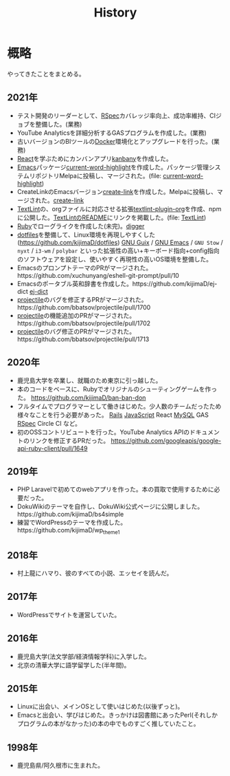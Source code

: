 :PROPERTIES:
:ID:       a0f58a2a-e92d-496e-9c81-dc5401ab314f
:END:
#+title: History

* 概略
やってきたことをまとめる。
** 2021年
- テスト開発のリーダーとして、[[id:afccf86d-70b8-44c0-86a8-cdac25f7dfd3][RSpec]]カバレッジ率向上、成功率維持、CIジョブを整備した。(業務)
- YouTube Analyticsを詳細分析するGASプログラムを作成した。(業務)
- 古いバージョンのBIツールの[[id:1658782a-d331-464b-9fd7-1f8233b8b7f8][Docker]]環境化とアップグレードを行った。(業務)
- [[id:dc50d818-d7d1-48a8-ad76-62ead617c670][React]]を学ぶためにカンバンアプリ[[https://github.com/kijimaD/kanbany][kanbany]]を作成した。
- [[id:1ad8c3d5-97ba-4905-be11-e6f2626127ad][Emacs]]パッケージ[[https://github.com/kijimaD/current-word-highlight][current-word-highlight]]を作成した。パッケージ管理システムリポジトリMelpaに投稿し、マージされた。(file: [[id:8c81068f-0e51-4d6d-bd1f-392ce8cb3a21][current-word-highlight]])
- CreateLinkのEmacsバージョン[[https://github.com/kijimaD/create-link][create-link]]を作成した。Melpaに投稿し、マージされた。[[id:f0cefeef-6f99-4ce2-bff7-db6e508f2c84][create-link]]
- [[id:d3394774-aba5-4167-bd18-f194eb2bd9ed][TextLint]]の、orgファイルに対応させる拡張[[https://github.com/kijimaD/textlint-plugin-org][textlint-plugin-org]]を作成、npmに公開した。[[https://github.com/textlint/textlint][TextLintのREADME]]にリンクを掲載した。(file: [[id:d3394774-aba5-4167-bd18-f194eb2bd9ed][TextLint]])
- [[id:cfd092c4-1bb2-43d3-88b1-9f647809e546][Ruby]]でローグライクを作成した(未完)。[[id:70f249a8-f8c8-4a7e-978c-8ff04ffd09c0][digger]]
- [[id:32295609-a416-4227-9aa9-47aefc42eefc][dotfiles]]を整備して、Linux環境を再現しやすくした(https://github.com/kijimaD/dotfiles) [[id:d694ecaa-6a8b-4669-a95c-f76de6dcbd2c][GNU Guix]] / [[id:1ad8c3d5-97ba-4905-be11-e6f2626127ad][GNU Emacs]] / ~GNU Stow~ / ~nyxt~ / ~i3-wm~ / ~polybar~ といった拡張性の高い+キーボード指向+config指向のソフトウェアを設定し、使いやすく再現性の高いOS環境を整備した。
- EmacsのプロンプトテーマのPRがマージされた。https://github.com/xuchunyang/eshell-git-prompt/pull/10
- Emacsのポータブル英和辞書を作成した。https://github.com/kijimaD/ej-dict [[id:4bfa17d7-18db-47d5-9f3c-5f3bb3c3231f][ej-dict]]
- [[id:cddd7435-414b-4f6b-bfbf-90c6c1bd77f0][projectile]]のバグを修正するPRがマージされた。https://github.com/bbatsov/projectile/pull/1700
- [[id:cddd7435-414b-4f6b-bfbf-90c6c1bd77f0][projectile]]の機能追加のPRがマージされた。https://github.com/bbatsov/projectile/pull/1702
- [[id:cddd7435-414b-4f6b-bfbf-90c6c1bd77f0][projectile]]のバグ修正のPRがマージされた。https://github.com/bbatsov/projectile/pull/1713
** 2020年
- 鹿児島大学を卒業し、就職のため東京に引っ越した。
- 本のコードをベースに、Rubyでオリジナルのシューティングゲームを作った。 https://github.com/kijimaD/ban-ban-don
- フルタイムでプログラマーとして働きはじめた。少人数のチームだったため様々なことを行う必要があった。 [[id:e04aa1a3-509c-45b2-ac64-53d69c961214][Rails]] [[id:a6980e15-ecee-466e-9ea7-2c0210243c0d][JavaScript]] React [[id:7dab097c-60ba-43b9-949f-c58bf3151aa8][MySQL]] GAS [[id:afccf86d-70b8-44c0-86a8-cdac25f7dfd3][RSpec]] Circle CI など。
- 初のOSSコントリビュートを行った。YouTube Analytics APIのドキュメントのリンクを修正するPRだった。 https://github.com/googleapis/google-api-ruby-client/pull/1649
** 2019年
- PHP Laravelで初めてのwebアプリを作った。本の買取で使用するために必要だった。
- DokuWikiのテーマを自作し、DokuWiki公式ページに公開しました。https://github.com/kijimaD/bs4simple
- 練習でWordPressのテーマを作成した。https://github.com/kijimaD/wp_theme1
** 2018年
- 村上龍にハマり、彼のすべての小説、エッセイを読んだ。
** 2017年
- WordPressでサイトを運営していた。
** 2016年
- 鹿児島大学(法文学部/経済情報学科)に入学した。
- 北京の清華大学に語学留学した(半年間)。
** 2015年
- Linuxに出会い、メインOSとして使いはじめた(以後ずっと)。
- Emacsと出会い、学びはじめた。きっかけは図書館にあったPerl(それしかプログラムの本がなかった)の本の中でものすごく推していたこと。
** 1998年
- 鹿児島県/阿久根市に生まれた。
